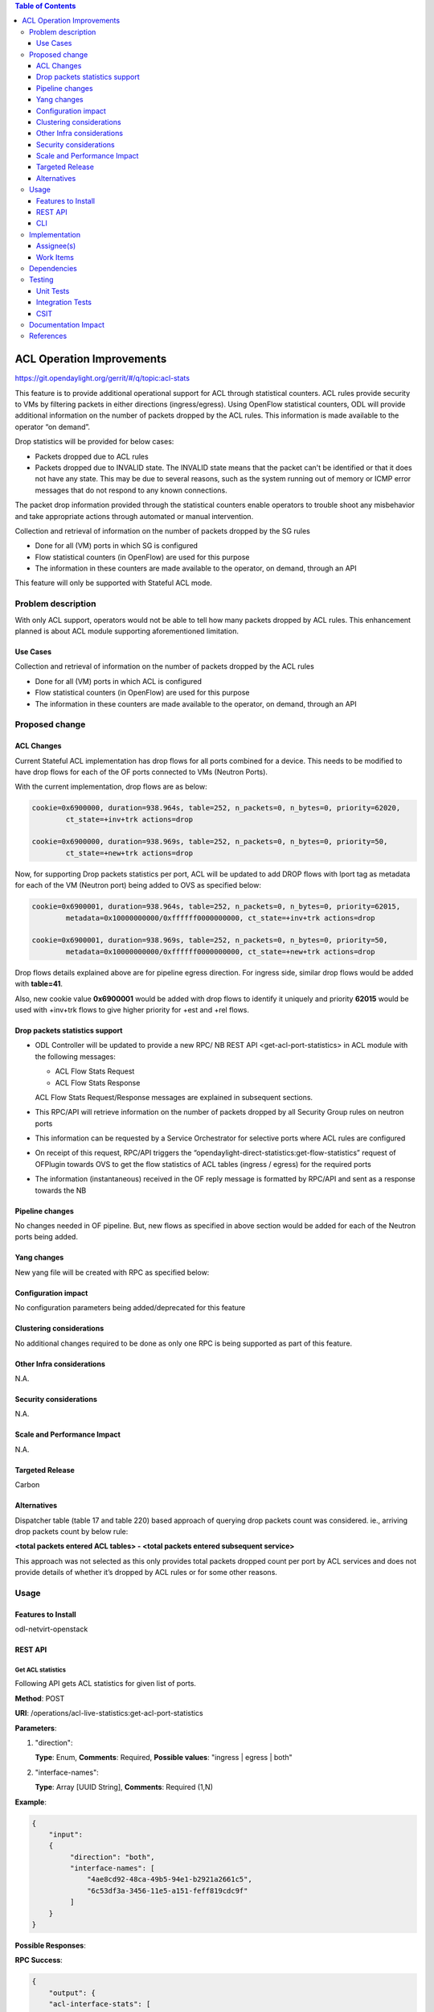 .. contents:: Table of Contents
   :depth: 3

==========================
ACL Operation Improvements
==========================

https://git.opendaylight.org/gerrit/#/q/topic:acl-stats

This feature is to provide additional operational support for ACL through statistical counters.
ACL rules provide security to VMs by filtering packets in either directions (ingress/egress).
Using OpenFlow statistical counters, ODL will provide additional information on the number of
packets dropped by the ACL rules. This information is made available to the operator “on demand”.

Drop statistics will be provided for below cases:

* Packets dropped due to ACL rules
* Packets dropped due to INVALID state. The INVALID state means that the packet can't be identified
  or that it does not have any state. This may be due to several reasons, such as the system
  running out of memory or ICMP error messages that do not respond to any known connections.

The packet drop information provided through the statistical counters enable operators to
trouble shoot any misbehavior and take appropriate actions through automated or manual
intervention.

Collection and retrieval of information on the number of packets dropped by the SG rules

* Done for all (VM) ports in which SG is configured
* Flow statistical counters (in OpenFlow) are used for this purpose
* The information in these counters are made available to the operator, on demand, through an API

This feature will only be supported with Stateful ACL mode.

Problem description
===================
With only ACL support, operators would not be able to tell how many packets dropped by ACL rules.
This enhancement planned is about ACL module supporting aforementioned limitation.

Use Cases
---------
Collection and retrieval of information on the number of packets dropped by the ACL rules

* Done for all (VM) ports in which ACL is configured
* Flow statistical counters (in OpenFlow) are used for this purpose
* The information in these counters are made available to the operator, on demand, through an API

Proposed change
===============

ACL Changes
-----------
Current Stateful ACL implementation has drop flows for all ports combined for a device. This needs
to be modified to have drop flows for each of the OF ports connected to VMs (Neutron Ports).

With the current implementation, drop flows are as below:

.. code-block:: bash

   cookie=0x6900000, duration=938.964s, table=252, n_packets=0, n_bytes=0, priority=62020,
           ct_state=+inv+trk actions=drop

   cookie=0x6900000, duration=938.969s, table=252, n_packets=0, n_bytes=0, priority=50,
           ct_state=+new+trk actions=drop

Now, for supporting Drop packets statistics per port, ACL will be updated to add DROP flows with
lport tag as metadata for each of the VM (Neutron port) being added to OVS as specified below:

.. code-block:: bash

   cookie=0x6900001, duration=938.964s, table=252, n_packets=0, n_bytes=0, priority=62015,
           metadata=0x10000000000/0xffffff0000000000, ct_state=+inv+trk actions=drop

   cookie=0x6900001, duration=938.969s, table=252, n_packets=0, n_bytes=0, priority=50,
           metadata=0x10000000000/0xffffff0000000000, ct_state=+new+trk actions=drop

Drop flows details explained above are for pipeline egress direction. For ingress side,
similar drop flows would be added with **table=41**.

Also, new cookie value **0x6900001** would be added with drop flows to identify it uniquely and
priority **62015** would be used with +inv+trk flows to give higher priority for +est and +rel
flows.

Drop packets statistics support
-------------------------------
* ODL Controller will be updated to provide a new RPC/ NB REST API <get-acl-port-statistics> in
  ACL module with the following messages:

  * ACL Flow Stats Request
  * ACL Flow Stats Response

  ACL Flow Stats Request/Response messages are explained in subsequent sections.

* This RPC/API will retrieve information on the number of packets dropped by all Security Group
  rules on neutron ports

* This information can be requested by a Service Orchestrator for selective ports where ACL rules
  are configured

* On receipt of this request, RPC/API triggers the
  “opendaylight-direct-statistics:get-flow-statistics” request of OFPlugin towards OVS to get the
  flow statistics of ACL tables (ingress / egress) for the required ports

* The information (instantaneous) received in the OF reply message is formatted by RPC/API and
  sent as a response towards the NB

Pipeline changes
----------------
No changes needed in OF pipeline. But, new flows as specified in above section would be added for
each of the Neutron ports being added.

Yang changes
------------
New yang file will be created with RPC as specified below:

.. code-block:: none
   :caption: acl-live-statistics.yang

    module acl-live-statistics {
        namespace "urn:opendaylight:netvirt:acl:live:statistics";

        prefix "acl-stats";

        import ietf-interfaces {prefix if;}
        import aclservice {prefix aclservice; revision-date "2016-06-08";}

        description "YANG model describes RPC to retrieve ACL live statistics.";

        revision "2016-11-29" {
            description "Initial revision of ACL live statistics";
        }

        typedef direction {
            type enumeration {
                enum ingress;
                enum egress;
                enum both;
            }
        }

        grouping acl-drop-counts {
            leaf drop-count {
                description "Packets/Bytes dropped by ACL rules";
                type uint64;
            }
            leaf invalid-drop-count {
                description "Packets/Bytes identified as invalid";
                type uint64;
            }
        }

        grouping acl-stats-output {
            description "Output for ACL port statistics";
            list acl-interface-stats {
                key "interface-name";
                leaf interface-name {
                    type leafref {
                        path "/if:interfaces/if:interface/if:name";
                    }
                }
                list acl-drop-stats {
                    max-elements "2";
                    min-elements "0";
                    leaf direction {
                        type identityref {
                            base "aclservice:direction-base";
                        }
                    }
                    container packets {
                        uses acl-drop-counts;
                    }
                    container bytes {
                        uses acl-drop-counts;
                    }
                }
                container error {
                    leaf error-message {
                        type string;
                    }
                }
            }
        }

        grouping acl-stats-input {
            description "Input parameters for ACL port statistics";

            leaf direction {
                type identityref {
                    base "aclservice:direction-base";
                }
                mandatory "true";
            }
            leaf-list interface-names {
                type leafref {
                    path "/if:interfaces/if:interface/if:name";
                }
                max-elements "unbounded";
                min-elements "1";
            }
        }

        rpc get-acl-port-statistics {
            description "Get ACL statistics for given list of ports";

            input {
                uses acl-stats-input;
            }
            output {
                uses acl-stats-output;
            }
        }
    }

Configuration impact
---------------------
No configuration parameters being added/deprecated for this feature

Clustering considerations
-------------------------
No additional changes required to be done as only one RPC is being supported as part of
this feature.

Other Infra considerations
--------------------------
N.A.

Security considerations
-----------------------
N.A.

Scale and Performance Impact
----------------------------
N.A.

Targeted Release
-----------------
Carbon

Alternatives
------------
Dispatcher table (table 17 and table 220) based approach of querying drop packets count was
considered. ie., arriving drop packets count by below rule:

**<total packets entered ACL tables> - <total packets entered subsequent service>**

This approach was not selected as this only provides total packets dropped count per port by ACL
services and does not provide details of whether it’s dropped by ACL rules or for some other
reasons.

Usage
=====
Features to Install
-------------------
odl-netvirt-openstack

REST API
--------
Get ACL statistics
^^^^^^^^^^^^^^^^^^
Following API gets ACL statistics for given list of ports.

**Method**: POST

**URI**: /operations/acl-live-statistics:get-acl-port-statistics

**Parameters**:

#. "direction":

   **Type**: Enum,
   **Comments**: Required,
   **Possible values**: "ingress | egress | both"

#. "interface-names":

   **Type**: Array [UUID String],
   **Comments**: Required (1,N)

**Example**:

.. code-block:: json

    {
        "input":
        {
             "direction": "both",
             "interface-names": [
                 "4ae8cd92-48ca-49b5-94e1-b2921a2661c5",
                 "6c53df3a-3456-11e5-a151-feff819cdc9f"
             ]
        }
    }

**Possible Responses**:

**RPC Success**:

.. code-block:: json

    {
        "output": {
        "acl-interface-stats": [
        {
            "interface-name": "4ae8cd92-48ca-49b5-94e1-b2921a2661c5",
            "acl-drop-stats": [
            {
                "direction": "ingress",
                "bytes": {
                    "invalid-drop-count": "0",
                    "drop-count": "300"
                },
                "packets": {
                    "invalid-drop-count": "0",
                    "drop-count": "4"
                }
            },
            {
                "direction": "egress",
                "bytes": {
                    "invalid-drop-count": "168",
                    "drop-count": "378"
                },
                "packets": {
                    "invalid-drop-count": "2",
                    "drop-count": "9"
                }
            }]
        },
        {
            "interface-name": "6c53df3a-3456-11e5-a151-feff819cdc9f",
            "acl-drop-stats": [
            {
                "direction": "ingress",
                "bytes": {
                    "invalid-drop-count": "1064",
                    "drop-count": "1992"
                },
                "packets": {
                    "invalid-drop-count": "18",
                    "drop-count": "23"
                 }
            },
            {
                "direction": "egress",
                "bytes": {
                    "invalid-drop-count": "462",
                    "drop-count": "476"
                 },
                "packets": {
                    "invalid-drop-count": "11",
                    "drop-count": "6"
                }
            }]
        }]
    }

**RPC Success (with error for one of the interface)**:

.. code-block:: json

    {
        "output":
        {
            "acl-interface-stats": [
            {
                "interface-name": "4ae8cd92-48ca-49b5-94e1-b2921a2661c5",
                "acl-drop-stats": [
                {
                    "direction": "ingress",
                    "bytes": {
                        "invalid-drop-count": "0",
                        "drop-count": "300"
                    },
                    "packets": {
                        "invalid-drop-count": "0",
                        "drop-count": "4"
                    }
                },
                {
                    "direction": "egress",
                    "bytes": {
                        "invalid-drop-count": "168",
                        "drop-count": "378"
                    },
                    "packets": {
                        "invalid-drop-count": "2",
                        "drop-count": "9"
                    }
                },
                {
                    "interface-name": "6c53df3a-3456-11e5-a151-feff819cdc9f",
                    "error": {
                        "error-message": "No ACL related drop flows found for the interface."
                    }
                }]
            }]
        }
    }

**Note**:
Below are error messages for the interface:

(a) "Interface not found in operational datastore."
(b) "Failed to find DPN ID for the interface."
(c) "Exception occurred during get flow statistics: <<error message>>”
(d) "Get flow statistics RPC result is null or is not successful."
(e) "No ACL related drop flows found for the interface."

CLI
---
No CLI being added for this feature

Implementation
==============
Assignee(s)
-----------
Primary assignee: Somashekar Byrappa

Other contributors: Shashidhar R

Work Items
----------
#. Adding new drop rules per port (in table 41 and 252)
#. Yang changes
#. Supporting new RPC

Dependencies
============
This doesn't add any new dependencies.

This feature has dependency on below bug reported in OF Plugin:

*Bug 7232 - Problem observed with "get-flow-statistics" RPC call*

Testing
=======
Unit Tests
----------
Following test cases will need to be added/expanded

#. Verify ACL STAT RPC with single Neutron port
#. Verify ACL STAT RPC with multiple Neutron ports
#. Verify ACL STAT RPC with invalid Neutron port

Also, existing unit tests will be updated to include new drop flows.

Integration Tests
-----------------
Integration tests will be added, once IT framework is ready

CSIT
----
Following test cases will need to be added/expanded

#. Verify ACL STAT RPC with single Neutron port with different directions (ingress, egress, both)
#. Verify ACL STAT RPC with multiple Neutron ports with different
   directions (ingress, egress, both)
#. Verify ACL STAT RPC with invalid Neutron port
#. Verify ACL STAT RPC with combination of valid and invalid Neutron ports
#. Verify ACL STAT RPC with combination of Neutron ports with few having port-security-enabled as
   true and others having false

Documentation Impact
====================
This will require changes to User Guide. User Guide needs to be updated with details about new RPC
being supported and also about its REST usage.

References
==========
[1] `OpenDaylight Documentation Guide <http://docs.opendaylight.org/en/latest/documentation.html>`__

[2] https://specs.openstack.org/openstack/nova-specs/specs/kilo/template.html

.. note::

  This template was derived from [2], and has been modified to support our project.

  This work is licensed under a Creative Commons Attribution 3.0 Unported License.
  http://creativecommons.org/licenses/by/3.0/legalcode
